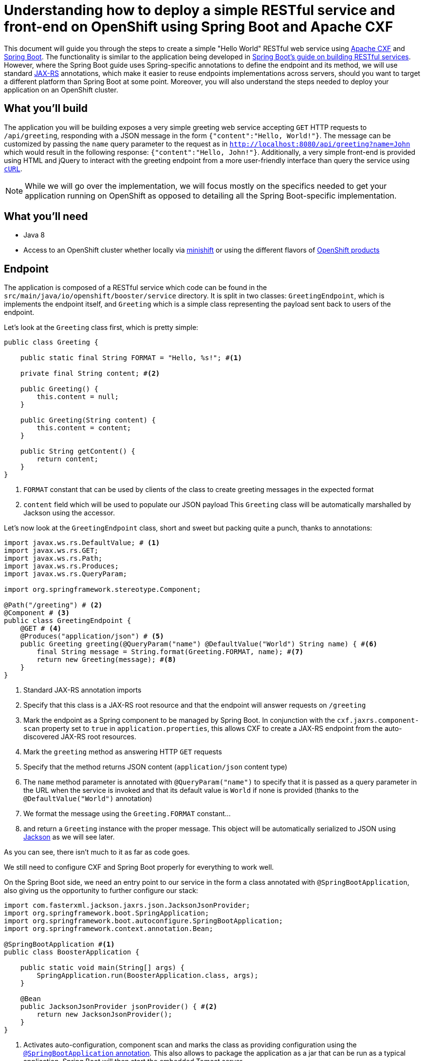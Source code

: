 = Understanding how to deploy a simple RESTful service and front-end on OpenShift using Spring Boot and Apache CXF

This document will guide you through the steps to create a simple "Hello World" RESTful web service using
http://cxf.apache.org/[Apache CXF] and https://spring.io/projects/spring-boot[Spring Boot]. The functionality is
similar to the application being developed in
https://spring.io/guides/gs/rest-service/[Spring Boot's guide on building RESTful services]. However, where the Spring
Boot guide uses Spring-specific annotations to define the endpoint and its method, we will use standard
https://jcp.org/en/jsr/detail?id=370[JAX-RS] annotations, which make it easier to reuse endpoints implementations across
servers, should you want to target a different platform than Spring Boot at some point. Moreover, you will also
understand the steps needed to deploy your application on an OpenShift cluster.

== What you'll build

The application you will be building exposes a very simple greeting web service accepting `GET` HTTP requests to
`/api/greeting`, responding with a JSON message in the form `{"content":"Hello, World!"}`. The
message can be customized by passing the `name` query parameter to the request as in
`http://localhost:8080/api/greeting?name=John` which would result in the following response: `{"content":"Hello,
John!"}`.
Additionally, a very simple front-end is provided using HTML and jQuery to interact with the greeting endpoint
from a more user-friendly interface than query the service using https://curl.haxx.se/[`cURL`].

NOTE: While we will go over the implementation, we will focus mostly on the specifics needed to get your application running on
OpenShift as opposed to detailing all the Spring Boot-specific implementation.

== What you'll need

* Java 8
* Access to an OpenShift cluster whether locally via https://www.openshift.org/minishift/[minishift] or using the different
  flavors of https://www.openshift.com/products[OpenShift products]


== Endpoint

The application is composed of a RESTful service which code can be found in the `src/main/java/io/openshift/booster/service`
directory. It is split in two classes: `GreetingEndpoint`, which is implements the endpoint itself, and `Greeting` which is a
simple class representing the payload sent back to users of the endpoint.

Let's look at the `Greeting` class first, which is pretty simple:
```java
public class Greeting {

    public static final String FORMAT = "Hello, %s!"; #<1>

    private final String content; #<2>

    public Greeting() {
        this.content = null;
    }

    public Greeting(String content) {
        this.content = content;
    }

    public String getContent() {
        return content;
    }
}
```
<1> `FORMAT` constant that can be used by clients of the class to create greeting messages in the expected format
<2> `content` field which will be used to populate our JSON payload
This `Greeting` class will be automatically marshalled by Jackson using the accessor.

Let's now look at the `GreetingEndpoint` class, short and sweet but packing quite a punch, thanks to annotations:
```java
import javax.ws.rs.DefaultValue; # <1>
import javax.ws.rs.GET;
import javax.ws.rs.Path;
import javax.ws.rs.Produces;
import javax.ws.rs.QueryParam;

import org.springframework.stereotype.Component;

@Path("/greeting") # <2>
@Component # <3>
public class GreetingEndpoint {
    @GET # <4>
    @Produces("application/json") # <5>
    public Greeting greeting(@QueryParam("name") @DefaultValue("World") String name) { #<6>
        final String message = String.format(Greeting.FORMAT, name); #<7>
        return new Greeting(message); #<8>
    }
}
```
<1> Standard JAX-RS annotation imports
<2> Specify that this class is a JAX-RS root resource and that the endpoint will answer requests on `/greeting`
<3> Mark the endpoint as a Spring component to be managed by Spring Boot. In conjunction with the `cxf.jaxrs.component-scan` property set to `true` in `application.properties`, this allows CXF to create a JAX-RS endpoint from the auto-discovered JAX-RS root resources.
<4> Mark the `greeting` method as answering HTTP `GET` requests
<5> Specify that the method returns JSON content (`application/json` content type)
<6> The `name` method parameter is annotated with `@QueryParam("name")` to specify that it is passed as a query parameter in the URL when the service is invoked and that its default value is `World` if none is provided (thanks to the `@DefaultValue("World")` annotation)
<7> We format the message using the `Greeting.FORMAT` constant…
<8> and return a `Greeting` instance with the proper message. This object will be automatically serialized to JSON using https://github.com/FasterXML/jackson[Jackson] as we will see later.

As you can see, there isn't much to it as far as code goes.

We still need to configure CXF and Spring Boot properly for everything to work well.

On the Spring Boot side, we need an entry point to our service in the form a class annotated with `@SpringBootApplication`, also giving us the opportunity to further configure our stack:
```java
import com.fasterxml.jackson.jaxrs.json.JacksonJsonProvider;
import org.springframework.boot.SpringApplication;
import org.springframework.boot.autoconfigure.SpringBootApplication;
import org.springframework.context.annotation.Bean;

@SpringBootApplication #<1>
public class BoosterApplication {

    public static void main(String[] args) {
        SpringApplication.run(BoosterApplication.class, args);
    }

    @Bean
    public JacksonJsonProvider jsonProvider() { #<2>
        return new JacksonJsonProvider(); 
    }
}
```
<1> Activates auto-configuration, component scan and marks the class as providing configuration using the https://docs.spring.io/spring-boot/docs/current/reference/html/using-boot-using-springbootapplication-annotation.html[`@SpringBootApplication` annotation]. This also allows to package the application as a jar that can be run as a typical application. Spring Boot will then start the embedded Tomcat server.
<2> Specifies that the JSON provider to be used by CXF (which uses http://cxf.apache.org/docs/configuration.html[Spring as basis of its configuration]) should be Jackson.

NOTE: You'll note that, contrary to https://docs.spring.io/spring/docs/4.3.18.RELEASE/spring-framework-reference/htmlsingle/#mvc[Spring MVC] where Jackson only needs to be present on the classpath for it to be used, Apache CXF requires Jackson to be explicitly configured. This could be done via XML but we might as well leverage the `@SpringBootApplication` configuration capability.

Let's now look at the content of `application.properties` which we need to further configure CXF:
```properties
cxf.path:/api #<1>
cxf.jaxrs.component-scan:true #<2>
```
<1> Specify that CXF will answer to requests sent to the `/api` context. Our endpoint root resource is annotated with `@Path("/greeting")` which means that the full context for our endpoint will be `/api/greeting`.
<2> As mentioned above when we looked at the `GreetingEndpoint` class, we need to set that property to `true` to activate automatic creation of endpoint based on resource detection.

== Frontend

Let's take a quick look at our frontend. It's implemented as a static HTML `src/resources/static/index.html` file served from the root of the embedded Tomcat server. The basic idea is similar to what is explained in the https://spring.io/guides/gs/consuming-rest-jquery/[onsuming a RESTful Web Service with jQuery] Spring Boot guide so we will only focus on the salient parts for our purpose.

In our case, our service is running on the same server so we don't need to worry about https://spring.io/understanding/CORS[CORS]. Moreover, for the same reason, we don't need any extra code for Spring Boot to start Tomcat. 

The simple UI consists in a form to specify which name to pass to the greeting service and then invoke it:
```html
<form class="form-inline">
    <div class="form-group">
        <label for="name">Name</label>
        <input type="text" class="form-control" id="name" placeholder="World"> #<1>
    </div>
    <button id="invoke" type="submit" class="btn btn-success">Invoke</button> #<2>
</form>
<p class="lead">Result:</p>
<pre><code id="greeting-result">Invoke the service to see the result.</code></pre> #<3>
```
<1> Text input to enter the name to pass to the greeting service
<2> Button to trigger the call to the greeting service
<3> Placeholder text that will be replaced by the result of the service call

and the embedded jQuery script:
```js
  $(document).ready(function () {
    $("#invoke").click(function (e) { #<1>
      var n = $("#name").val() || "World"; #<2>
      $.getJSON("/api/greeting?name=" + n, function (res) { #<3>
        $("#greeting-result").text(JSON.stringify(res)); #<4>
      });
      e.preventDefault();
    });
  });
```
<1> Add a `click` even handler to the button with the `invoke` id
<2> Retrieve the value of the `name` input to pass to the greeting server
<3> Invoke the RESTful endpoint and retrieve the JSON response
<4> Replace the content of the element with the `greeting-result` id with the result of the invocation

== Building and testing the application locally

You can run the application using `./mvnw spring-boot:run`. 
It's also possible to build the JAR file with `./mvnw clean package` and run it like a traditional Java application:

    java -jar target/spring-boot-rest-http-<version>.jar

where `<version>` corresponds to the current version of the project.
Once the application is started, you can visit http://localhost:8080/index.html to see the frontend of the application and interact with the greeting service.

Let's look at the important parts of the Maven project

== Deploying the application on OpenShift

Now that we've seen the gist of the application and how to run it locally, let's look at what's needed to deploy it on OpenShift.

TODO: explain s2i?

== Testing on OpenShift

TODO?


== See Also

* http://cxf.apache.org/docs/springboot.html[Apache CXF Spring Boot configuration]
* http://cxf.apache.org/docs/configuration.html[Apache CXF configuration]
* http://www.baeldung.com/spring-boot-devtools[Introduction to Spring Boot devtools]
* https://docs.spring.io/spring-boot/docs/current/reference/html/using-boot-devtools.html[Spring Boot devtools documentation]
